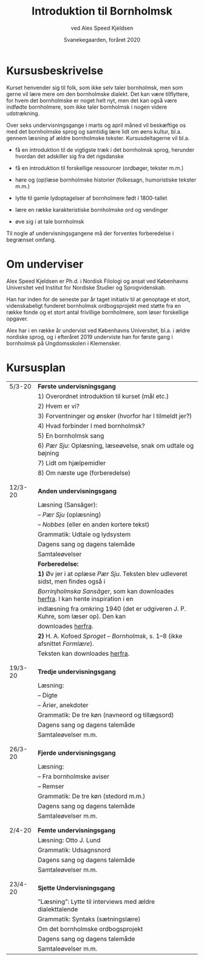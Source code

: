 #+TITLE: Introduktion til Bornholmsk
#+AUTHOR: ved Alex Speed Kjeldsen
#+OPTIONS: toc:nil
#+LATEX_HEADER: \cohead{{\scshape Introduktion til Bornholmsk}}
#+DATE: Svanekegaarden, foråret 2020

* Kursusbeskrivelse
Kurset henvender sig til folk, som ikke selv taler bornholmsk, men som gerne vil
lære mere om den bornholmske dialekt. Det kan være tilflyttere, for hvem det
bornholmske er noget helt nyt, men det kan også være indfødte bornholmere, som
ikke taler bornholmsk i nogen videre udstrækning.

Over seks undervisningsgange i marts og april måned vil beskæftige os med det
bornholmske sprog og samtidig lære lidt om øens kultur, bl.a. gennem læsning af
ældre bornholmske tekster. Kursusdeltagerne vil bl.a.

 - få en introduktion til de vigtigste træk i det bornholmsk sprog, herunder
   hvordan det adskiller sig fra det rigsdanske

 - få en introduktion til forskellige ressourcer (ordbøger, tekster m.m.)

 - høre og (op)læse bornholmske historier (folkesagn, humoristiske tekster m.m.)

 - lytte til gamle lydoptagelser af bornholmere født i 1800-tallet

 - lære en række karakteristiske bornholmske ord og vendinger

 - øve sig i at tale bornholmsk

Til nogle af undervisningsgangene må der forventes forberedelse i begrænset
omfang.

* Om underviser
Alex Speed Kjeldsen er Ph.d. i Nordisk Filologi og ansat ved Københavns
Universitet ved Institut for Nordiske Studier og Sprogvidenskab.

Han har inden for de seneste par år taget initiativ til at genoptage et stort,
videnskabeligt funderet bornholmsk ordbogsprojekt med støtte fra en række fonde
og et stort antal frivillige bornholmere, som løser forskellige opgaver.

Alex har i en række år undervist ved Københavns Universitet, bl.a. i ældre
nordiske sprog, og i efteråret 2019 underviste han for første gang i bornholmsk
på Ungdomsskolen i Klemensker.


* Kursusplan
| 5/3-20  | *Første undervisningsgang*                                                         |
|         | 1) Overordnet introduktion til kurset (mål etc.)                                   |
|         | 2) Hvem er vi?                                                                     |
|         | 3) Forventninger og ønsker (hvorfor har I tilmeldt jer?)                           |
|         | 4) Hvad forbinder I med bornholmsk?                                                |
|         | 5) En bornholmsk sang                                                              |
|         | 6) /Pær Sju/: Oplæsning, læseøvelse, snak om udtale og bøjning                     |
|         | 7) Lidt om hjælpemidler                                                            |
|         | 8) Om næste uge (forberedelse)                                                     |
|         |                                                                                    |
|         |                                                                                    |
| 12/3-20 | *Anden undervisningsgang*                                                          |
|         | Læsning (Sansâger):                                                                |
|         | -- /Pær Sju/ (oplæsning)                                                           |
|         | -- /Nobbes/ (eller en anden kortere tekst)                                         |
|         | Grammatik: Udtale og lydsystem                                                     |
|         | Dagens sang og dagens talemåde                                                     |
|         | Samtaleøvelser                                                                     |
|         | *Forberedelse:*                                                                    |
|         | *1)* Øv jer i at oplæse /Pær Sju/. Teksten blev udleveret sidst, men findes også i |
|         | /Borrinjholmska Sansâger/, som kan downloades [[https://www.dropbox.com/s/c2nn4af9l1wzr4h/Borrinjholmska%20Sans%C3%A2ger.pdf?dl=0][herfra]]. I kan hente inspiration i en |
|         | indlæsning fra omkring 1940 (det er udgiveren J. P. Kuhre, som læser op). Den kan  |
|         | downloades [[https://www.dropbox.com/s/c0x5hkxwzhw632y/b_1495A_Bornholm_Danmark.mp3?dl=0][herfra]].                                                                 |
|         | *2)* H. A. Kofoed /Sproget -- Bornholmsk/, s. 1--8 (ikke afsnittet /Formlære/).    |
|         | Teksten kan downloades [[https://www.dropbox.com/s/098xoi6ae33ic7v/HAK-Sproget-Bornholmsk.pdf?dl=0][herfra]].                                                     |
|         |                                                                                    |
|         |                                                                                    |
| 19/3-20 | *Tredje undervisningsgang*                                                         |
|         | Læsning:                                                                           |
|         | -- Digte                                                                           |
|         | -- Ârier, anekdoter                                                                |
|         | Grammatik: De tre køn (navneord og tillægsord)                                     |
|         | Dagens sang og dagens talemåde                                                     |
|         | Samtaleøvelser m.m.                                                                |
|         |                                                                                    |
|         |                                                                                    |
| 26/3-20 | *Fjerde undervisningsgang*                                                         |
|         | Læsning:                                                                           |
|         | -- Fra bornholmske aviser                                                          |
|         | -- Remser                                                                          |
|         | Grammatik: De tre køn (stedord m.m.)                                               |
|         | Dagens sang og dagens talemåde                                                     |
|         | Samtaleøvelser m.m.                                                                |
|         |                                                                                    |
|         |                                                                                    |
| 2/4-20  | *Femte undervisningsgang*                                                          |
|         | Læsning: Otto J. Lund                                                              |
|         | Grammatik: Udsagnsnord                                                             |
|         | Dagens sang og dagens talemåde                                                     |
|         | Samtaleøvelser m.m.                                                                |
|         |                                                                                    |
|         |                                                                                    |
| 23/4-20 | *Sjette Undervisningsgang*                                                         |
|         | ”Læsning”: Lytte til interviews med ældre dialekttalende                           |
|         | Grammatik: Syntaks (sætningslære)                                                  |
|         | Om det bornholmske ordbogsprojekt                                                  |
|         | Dagens sang og dagens talemåde                                                     |
|         | Samtaleøvelser m.m.                                                                |

* COMMENT Læsestof
* COMMENT Deltagerliste
|----------------------+----------+------------------------------+-----|
| Navn                 |  telefon | email                        | 5/3 |
|----------------------+----------+------------------------------+-----|
| Birthe Tindbæk Bredo | 21229113 | bt.bredo@gmail.com           |     |
| Chr. Engelhardt      | 51541140 | Virkelystpartner@hotmail.com |     |
| Dennis Støvring      | 40950709 | dennis@svaneke17.dk          |     |
| Karen Heerfordt      | 30820086 | karen@heerfordt.net          |     |
| Lars Heerfordt       | 30820085 | lars@heerfordt.net           |     |
| Laura Piil Pedersen  | 41667297 | Lapiil@hotmail.com           |     |
| Maïa Westh           | 41673082 | maiawesth@live.dk            |     |
| Mejse Holm           | 25543330 | mejse89@gmail.com            |     |
| Mette Vind           | 21740433 | vindmette@gmail.com          |     |
| Nie Ramhøj           | 26797983 | nie@ramhoj.dk                |     |
| Per Panduro Sørensen | 40346950 | ppanduros@gmail.com          |     |
| Vibeke Strunge Kruse | 28182636 | vnybro@gmail.com             |     |
|----------------------+----------+------------------------------+-----|

** Emails i outlook-format:
bt.bredo@gmail.com; Virkelystpartner@hotmail.com; dennis@svaneke17.dk; karen@heerfordt.net; lars@heerfordt.net; Lapiil@hotmail.com; maiawesth@live.dk; mejse89@gmail.com; vindmette@gmail.com; nie@ramhoj.dk; ppanduros@gmail.com; vnybro@gmail.com

* COMMENT Diverse
 - Når Fanijn sjider, sjider hajn i stakka
 - Fârn væl å fijnnas glâ ijænn!

Anekdote
To âlinjabo hadde tâ'd saj på å sajla en jajt te Kjøvvenhavn, mæn når di va
kommena nonna mil te sjøs, fikkje di ustogga vær me togga å noranvinj, s'a di
kom ud å kosinj å ømmer drev sønnerpå. Når di hadde sajld på ded vized enj dâ å
en nat, skujle di ætte berajninjen varra nera ver Tysklan enj stâ - å ganske
ræjtit - om mârninj kunje di sjømta lann. Di lawada te å ro i lann me dorres
jolla, mæn - sâ dænj ena: vaddan ska vi nu få nâd å vedda udå di dæwlana, for di
forstå vos væl inte. Du kanj bâra la maj snakka me dom, sâ dænj anra, for så
majed tyst kanj jâ da livæl, a jâ nok ska skaffa vos besje.  Så kom di te lann,
å dær va sânbakka å lynj, mæn di så varkan huz æjle mænjeske. Tesist trof di
livæl en horra, som vâutada nonna får. Dænj som kunje snakka tyst gjik hæn te
horrinj å spore: Aber dies - aber das - vad e dætta for et lann? Horrinj så ud,
som va hanj falder ner frå månanj å kunje slæt injed svâra. Sjøkarinj ble nagger
å smajl horrinj en unje ørad å sâ: Va, din horrahundan, kanj du inte svâra, når
enj snakkar te daj å saj vos, vår vi e kommena i lann. Så gâ horrinj saj te å
vræla å snæwtada: Jo, jo, ded e Ârnâgabakkana.

Anekdote
Enjgång for många år sijn va dær bispalæzninj i Aakjærke, å læzebællana frå årn
forr va ju så frama på stæinj å ble âuerhørda i dorra kristendom. Di klârada dom
nu inte lige gott ajle, især va'd galed for enj Fårabyhorra. Bispinj spore om va
vaj Jesus drâu frå Galilæa te Jerusalem æjle seddan nâd, å ded visste horrinj ju
ikje å svâra på, kantro, å bispinj va tæmmeli misfornojder me hans kristendom.
Dâjnj ætte skujle biskoppinj te Østermarkjærke å tâu væjnj âuer lynginj. Mæn når
di kom te Fåraby, delde væjnj saj, å kuskinj visste inte vikkinj å vajana hanj
skujle følla. Mæn dær gjik enj horra inja på marken å wâutada, å hannem râwte di
så på, å hanj kom hæn te vâuninj. De va dænj samma horrinj, som ikje hadde
kunjad svâra for i kjærkan dâjnj forra. Bispinj spore, om hanj kunje saj dom,
vikkinj vaj di skujle ad te Østermarkjærke. Jo, ded kunje horrinj ju gott - de
va dænj væjnj dær - mæn, kunje hanj ikje dy saj for å foja te: "ded synes maj
hal unjelit ad bispinj vil forlånga å maj, a jâ skujle varra vajakjænder i
Jødelann, når hanj ikje sæl engång kjænjer Fårabyvæjnj.
